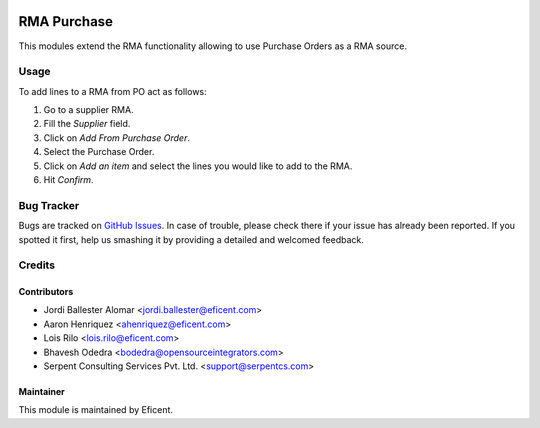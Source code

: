 .. image:: https://img.shields.io/badge/licence-LGPL--3-blue.svg
    :alt: License LGPL-3

============
RMA Purchase
============

This modules extend the RMA functionality allowing to use Purchase Orders as
a RMA source.

Usage
=====

To add lines to a RMA from PO act as follows:

#. Go to a supplier RMA.
#. Fill the *Supplier* field.
#. Click on *Add From Purchase Order*.
#. Select the Purchase Order.
#. Click on *Add an item* and select the lines you would like to add to the
   RMA.
#. Hit *Confirm*.

Bug Tracker
===========

Bugs are tracked on `GitHub Issues
<https://github.com/Eficent/stock-rma/issues>`_. In case of trouble, please
check there if your issue has already been reported. If you spotted it first,
help us smashing it by providing a detailed and welcomed feedback.

Credits
=======

Contributors
------------

* Jordi Ballester Alomar <jordi.ballester@eficent.com>
* Aaron Henriquez <ahenriquez@eficent.com>
* Lois Rilo <lois.rilo@eficent.com>
* Bhavesh Odedra <bodedra@opensourceintegrators.com>
* Serpent Consulting Services Pvt. Ltd. <support@serpentcs.com>

Maintainer
----------

This module is maintained by Eficent.
